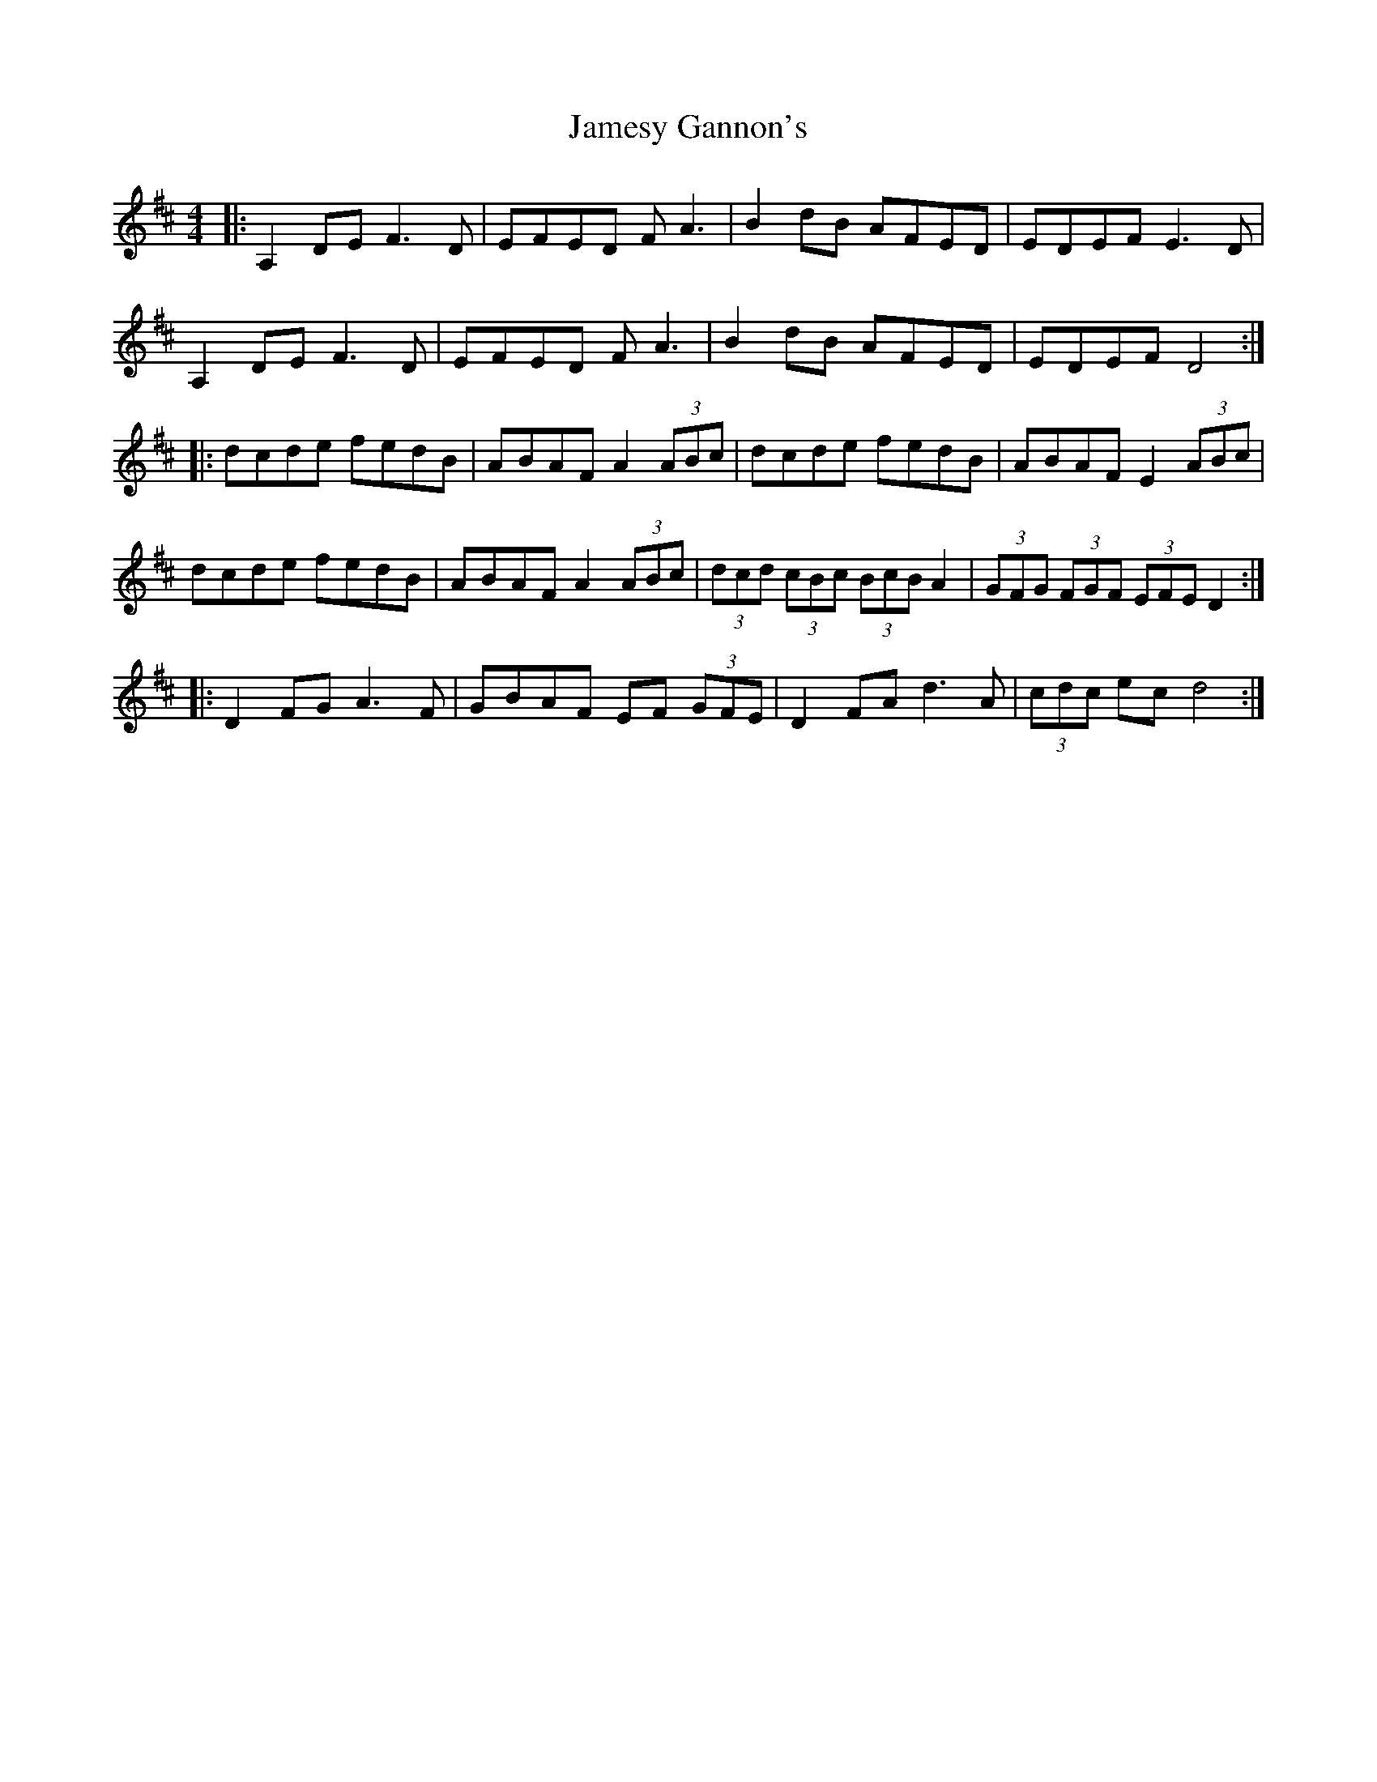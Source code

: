 X: 19590
T: Jamesy Gannon's
R: barndance
M: 4/4
K: Dmajor
|:A,2 DE F3 D|EFED FA3|B2 dB AFED|EDEF E3 D|
A,2 DE F3 D|EFED FA3|B2 dB AFED|EDEF D4:|
|:dcde fedB|ABAF A2 (3ABc|dcde fedB|ABAF E2 (3ABc|
dcde fedB|ABAF A2 (3ABc|(3dcd (3cBc (3BcB A2|(3 GFG (3FGF (3 EFE D2:|
|:D2 FG A3 F|GBAF EF (3GFE|D2 FA d3 A|(3cdc ec d4:|

